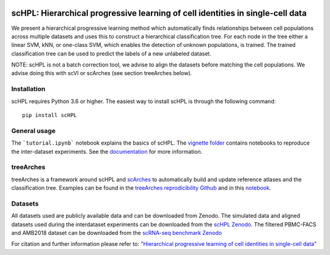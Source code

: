 |PyPI| |PyPIDownloads| |Docs|

scHPL: Hierarchical progressive learning of cell identities in single-cell data
=========================================================================

.. raw:: html

 <img src="https://github.com/lcmmichielsen/scHPL/blob/master/docs/scHPL.png" width="820px" align="center">

We present a hierarchical progressive learning method which automatically finds relationships between cell populations across multiple datasets and uses this to construct a hierarchical classification tree. For each node in the tree either a linear SVM, kNN, or one-class SVM, which enables the detection of unknown populations, is trained. The trained classification tree can be used to predict the labels of a new unlabeled dataset. 

NOTE: scHPL is not a batch correction tool, we advise to align the datasets before matching the cell populations. We advise doing this with scVI or scArches (see section treeArches below).

Installation
-------------

scHPL requires Python 3.6 or higher. The easiest way to install scHPL is through the following command::

    pip install scHPL

General usage
---------------

The ```tutorial.ipynb``` notebook explains the basics of scHPL. The `vignette folder </vignettes>`_ contains notebooks to reproduce the inter-dataset experiments. See the `documentation <https://schpl.readthedocs.io/en/latest/>`_ for more information.

treeArches
-----------

treeArches is a framework around scHPL and `scArches <https://github.com/theislab/scarches>`_ to automatically build and update reference atlases and the classification tree. Examples can be found in the `treeArches reprodicibility Github <https://github.com/lcmmichielsen/treeArches-reproducibility>`_ and in this `notebook <https://github.com/theislab/scarches/blob/master/notebooks/treeArches_pbmc.ipynb>`_.

Datasets
---------

All datasets used are publicly available data and can be downloaded from Zenodo. The simulated data and aligned datasets used during the interdataset experiments can be downloaded from the `scHPL Zenodo <https://doi.org/10.5281/zenodo.4557712>`_. The filtered PBMC-FACS and AMB2018 dataset can be downloaded from the `scRNA-seq benchmark Zenodo <https://doi.org/10.5281/zenodo.3357167>`_

For citation and further information please refer to: `"Hierarchical progressive learning of cell identities in single-cell data" <https://www.nature.com/articles/s41467-021-23196-8>`_
 


.. |PyPI| image:: https://img.shields.io/pypi/v/scHPL.svg
   :target: https://pypi.org/project/scHPL

.. |PyPIDownloads| image:: https://static.pepy.tech/badge/scHPL
   :target: https://pepy.tech/project/scHPL

.. |Docs| image:: https://readthedocs.org/projects/schpl/badge/?version=latest
   :target: https://schpl.readthedocs.io
